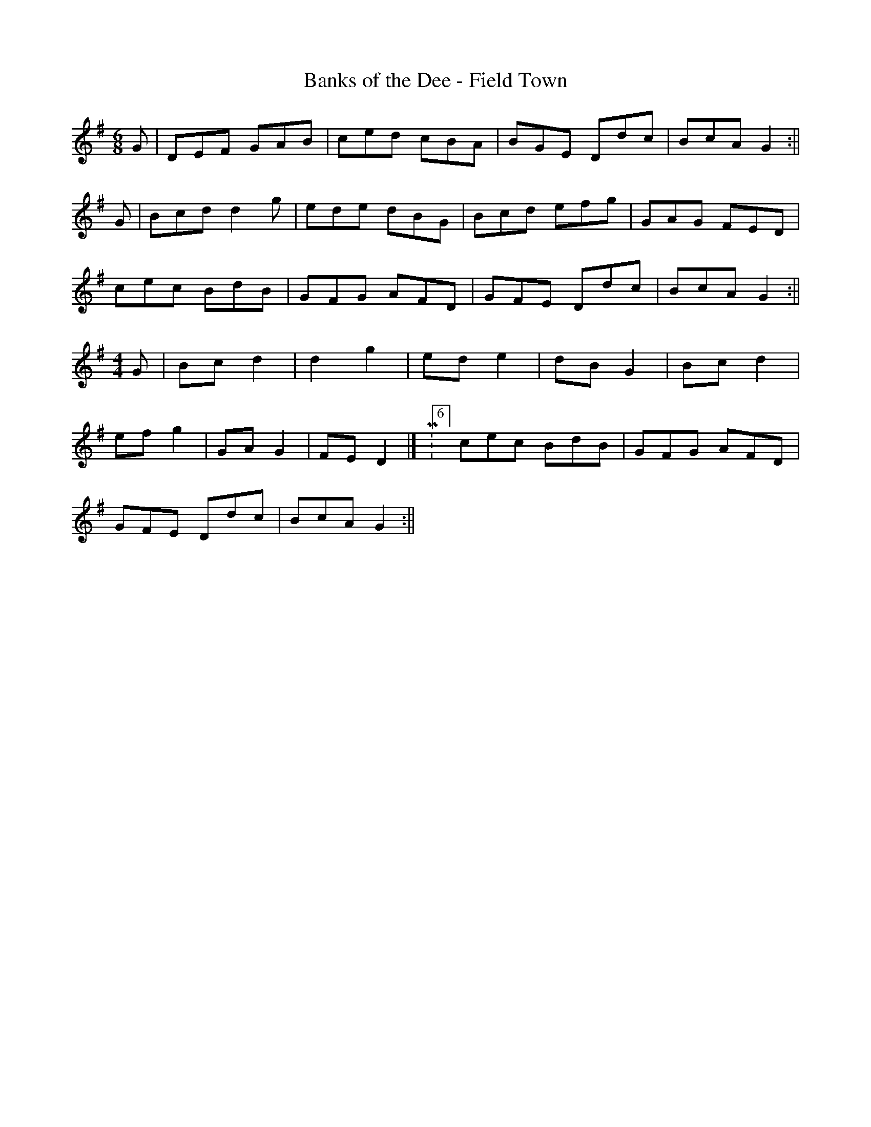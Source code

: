 X:226
T:Banks of the Dee - Field Town
M:6/8
L:1/8
K:G
G | DEF GAB | ced cBA | BGE Ddc | BcA G2 :||
G | Bcd d2 g | ede dBG | Bcd efg | GAG FED |
cec BdB | GFG AFD | GFE Ddc | BcA G2 :||
[M:4/4] G | Bc d2 | d2 g2 | ed e2 | dB G2 | Bc d2 |
ef g2 | GA G2 | FE D2 |[ M:6/8] cec BdB | GFG AFD |
GFE Ddc | BcA G2 :||
